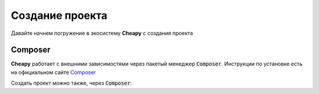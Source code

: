 Создание проекта
================
Давайте начнем погружение в экосистему **Cheapy** с создания проекта

Composer
--------

**Cheapy** работает с внешними зависимостями через пакетый менеджер :code:`Composer`. Инструкции по установке есть на
официальном сайте `Composer <https://getcomposer.org>`_

Создать проект можно также, через :code:`Composer`:

.. code-block: console

    composer create-project revampit/framework

